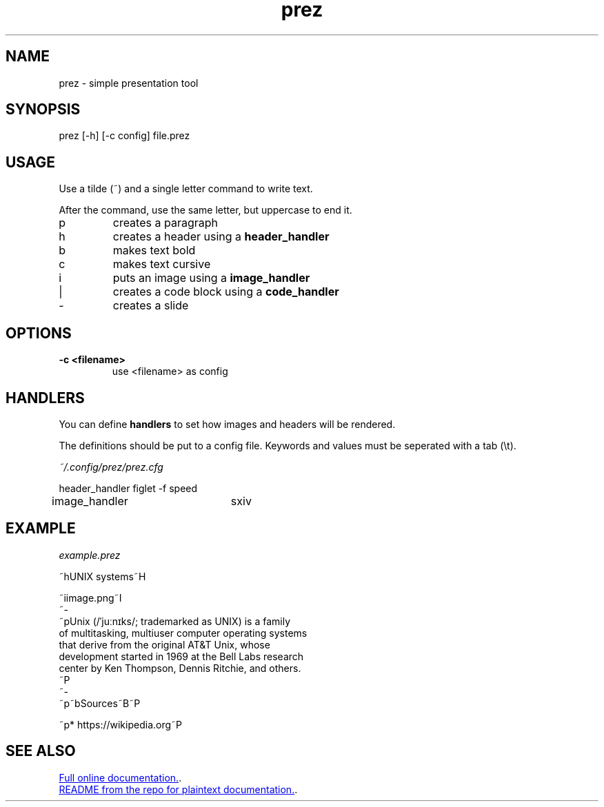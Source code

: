 .TH "prez" "1"
.SH NAME
prez \- simple presentation tool
.SH "SYNOPSIS"
prez [-h] [-c config] file.prez
.SH "USAGE"
.PP
Use a tilde (~) and a single letter command to write text.
.PP
After the command, use the same letter, but uppercase to end it.

.TP
p
creates a paragraph
.TP
h
creates a header using a 
.B header_handler
.TP
b
makes text bold
.TP
c
makes text cursive
.TP
i
puts an image using a 
.B image_handler
.TP
|
creates a code block using a
.B code_handler
.TP
-
creates a slide

.SH "OPTIONS"
.TP
.B \-c <filename>
use <filename> as config
.SH "HANDLERS"
.PP
You can define
.B handlers
to set how images and headers will be rendered.
.PP 
The definitions should be put to a config file.
Keywords and values must be seperated with a tab (\\t).
.PP
.I ~/.config/prez/prez.cfg

.EX
header_handler	figlet -f speed
image_handler	sxiv
.EE
.SH "EXAMPLE"
.PP
.I example.prez

.EX
~hUNIX systems~H

~iimage.png~I
~-
~pUnix (/ˈjuːnɪks/; trademarked as UNIX) is a family
of multitasking, multiuser computer operating systems 
that derive from the original AT&T Unix, whose 
development started in 1969 at the Bell Labs research 
center by Ken Thompson, Dennis Ritchie, and others.
~P
~-
~p~bSources~B~P

~p* https://wikipedia.org~P
.EE

.SH "SEE ALSO"
.LP
.UR https://krzysckh.org/prog/prez.html
Full online documentation.
.UE .
.LP
.UR https://github.com/krzysckh/prez
README from the repo for plaintext documentation.
.UE .

